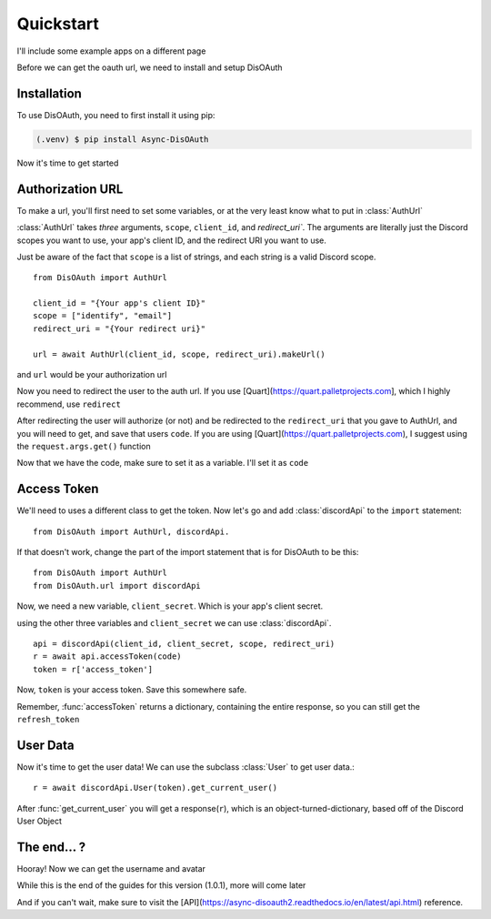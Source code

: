 Quickstart
=====

I'll include some example apps on a different page

Before we can get the oauth url, we need to install and setup DisOAuth

.. _installation:

Installation
------------

To use DisOAuth, you need to first install it using pip:

.. code-block:: console

  (.venv) $ pip install Async-DisOAuth


Now it's time to get started

.. _auth-url:

Authorization URL
-----------------

To make a url, you'll first need to set some variables, or at the very least know what to put in :class:`AuthUrl`

:class:`AuthUrl` takes *three* arguments, ``scope``, ``client_id``, and `redirect_uri``. The arguments are literally just the Discord scopes you want to use, your app's client ID, and the redirect URI you want to use.

Just be aware of the fact that ``scope`` is a list of strings, and each string is a valid Discord scope. ::

  from DisOAuth import AuthUrl

  client_id = "{Your app's client ID}"
  scope = ["identify", "email"]
  redirect_uri = "{Your redirect uri}"

  url = await AuthUrl(client_id, scope, redirect_uri).makeUrl()

and ``url`` would be your authorization url

Now you need to redirect the user to the auth url. If you use [Quart](https://quart.palletprojects.com], which I highly recommend, use ``redirect``

After redirecting the user will authorize (or not) and be redirected to the ``redirect_uri`` that you gave to AuthUrl, and you will need to get, and save that users ``code``. If you are using [Quart](https://quart.palletprojects.com), I suggest using the ``request.args.get()`` function

Now that we have the code, make sure to set it as a variable. I'll set it as ``code``

Access Token
------------

We'll need to uses a different class to get the token. Now let's go and add :class:`discordApi` to the ``import`` statement::

  from DisOAuth import AuthUrl, discordApi.

If that doesn't work, change the part of the import statement that is for DisOAuth to be this: ::

  from DisOAuth import AuthUrl
  from DisOAuth.url import discordApi

Now, we need a new variable, ``client_secret``. Which is your app's client secret.

using the other three variables and ``client_secret`` we can use :class:`discordApi`. ::

  api = discordApi(client_id, client_secret, scope, redirect_uri)
  r = await api.accessToken(code)
  token = r['access_token']

Now, ``token`` is your access token. Save this somewhere safe.

Remember, :func:`accessToken` returns a dictionary, containing the entire response, so you can still get the ``refresh_token``

User Data
---------

Now it's time to get the user data! We can use the subclass :class:`User` to get user data.::

  r = await discordApi.User(token).get_current_user()

After :func:`get_current_user` you will get a response(``r``), which is an object-turned-dictionary, based off of the Discord User Object

The end... ?
------------

Hooray! Now we can get the username and avatar

While this is the end of the guides for this version (1.0.1), more will come later

And if you can't wait, make sure to visit the [API](https://async-disoauth2.readthedocs.io/en/latest/api.html) reference.







